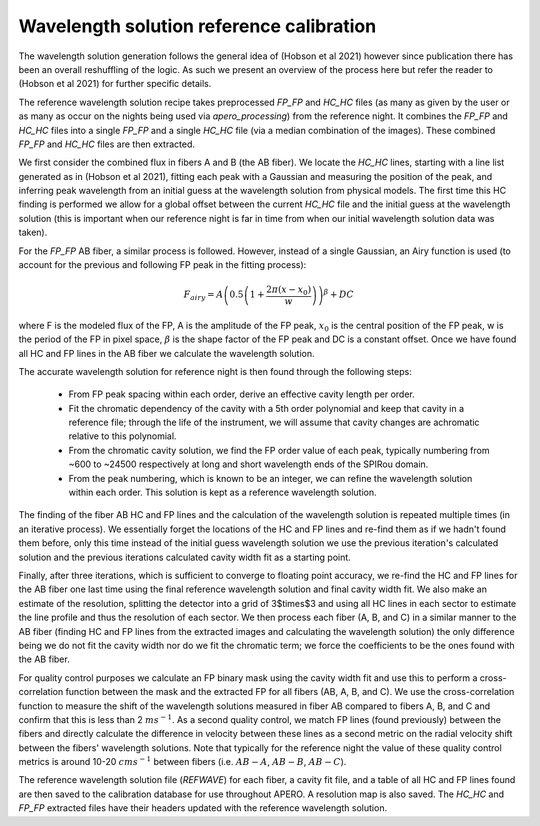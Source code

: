 ==========================================
Wavelength solution reference calibration
==========================================

The wavelength solution generation follows the general idea of (Hobson et al 2021) however since publication there has
been an overall reshuffling of the logic. As such we present an overview of the process here but refer the reader to
(Hobson et al 2021) for further specific details.

The reference wavelength solution recipe takes preprocessed `FP_FP` and `HC_HC` files (as many as given by the user or
as many as occur on the nights being used via `apero_processing`) from the reference night. It combines the `FP_FP` and
`HC_HC` files into a single `FP_FP` and a single `HC_HC` file (via a median combination of the images). These combined
`FP_FP` and `HC_HC` files are then extracted.

We first consider the combined flux in fibers A and B (the AB fiber). We locate the `HC_HC` lines, starting with a
line list generated as in (Hobson et al 2021), fitting each peak with a Gaussian and measuring the position of the
peak, and inferring peak wavelength from an initial guess at the wavelength solution from physical models. The first
time this HC finding is performed we allow for a global offset between the current `HC_HC` file and the initial guess
at the wavelength solution (this is important when our reference night is far in time from when our initial
wavelength solution data was taken).

For the `FP_FP` AB fiber, a similar process is followed. However, instead of a single Gaussian, an Airy function is
used (to account for the previous and following FP peak in the fitting process):

.. math::

    F_{airy} = A\left( 0.5 \left(1 + \frac{2\pi(x-x_0)}{w} \right) \right)^{\beta} + DC

where F is the modeled flux of the FP, A is the amplitude of the FP peak, :math:`x_0` is the central position of the
FP peak, w is the period of the FP in pixel space, :math:`\beta` is the shape factor of the FP peak and DC is a
constant offset. Once we have found all HC and FP lines in the AB fiber we calculate the wavelength solution.

The accurate wavelength solution for reference night is then found through the following steps:

    - From FP peak spacing within each order, derive an effective cavity length per order.
    - Fit the chromatic dependency of the cavity with a 5th order polynomial and keep that cavity in a reference file;
      through the life of the instrument, we will assume that cavity changes are achromatic relative to this polynomial.
    - From the chromatic cavity solution, we find the FP order value of each peak, typically numbering from ~600 to
      ~24500 respectively at long and short wavelength ends of the SPIRou domain.
    - From the peak numbering, which is known to be an integer, we can refine the wavelength solution within each
      order. This solution is kept as a reference wavelength solution.

The finding of the fiber AB HC and FP lines and the calculation of the wavelength solution is repeated multiple times
(in an iterative process). We essentially forget the locations of the HC and FP lines and re-find them as if we
hadn't found them before, only this time instead of the initial guess wavelength solution we use the previous
iteration's calculated solution and the previous iterations calculated cavity width fit as a starting point.

Finally, after three iterations, which is sufficient to converge to floating point accuracy, we re-find the HC and FP
lines for the AB fiber one last time using the final reference wavelength solution and final cavity width fit. We also
make an estimate of the resolution, splitting the detector into a grid of 3$\times$3 and using all HC lines in each
sector to estimate the line profile and thus the resolution of each sector. We then process each fiber (A, B, and C)
in a similar manner to the AB fiber (finding HC and FP lines from the extracted images and calculating the wavelength
solution) the only difference being we do not fit the cavity width nor do we fit the chromatic term; we force the
coefficients to be the ones found with the AB fiber.

For quality control purposes we calculate an FP binary mask using the cavity width fit and use this to perform a
cross-correlation function between the mask and the extracted FP for all fibers (AB, A, B, and C). We use the
cross-correlation function to measure the shift of the wavelength solutions measured in fiber AB compared to
fibers A, B, and C and confirm that this is less than 2 :math:`ms^{-1}`. As a second quality control, we match FP
lines (found previously) between the fibers and directly calculate the difference in velocity between these lines as
a second metric on the radial velocity shift between the fibers' wavelength solutions. Note that typically for the
reference night the value of these quality control metrics is around 10-20 :math:`cms^{-1}` between fibers
(i.e. :math:`AB-A`, :math:`AB-B`, :math:`AB-C`).

The reference wavelength solution file (`REFWAVE`) for each fiber, a cavity fit file, and a table of all HC and FP
lines found are then saved to the calibration database for use throughout APERO. A resolution map is also saved.
The `HC_HC` and `FP_FP` extracted files have their headers updated with the reference wavelength solution.
